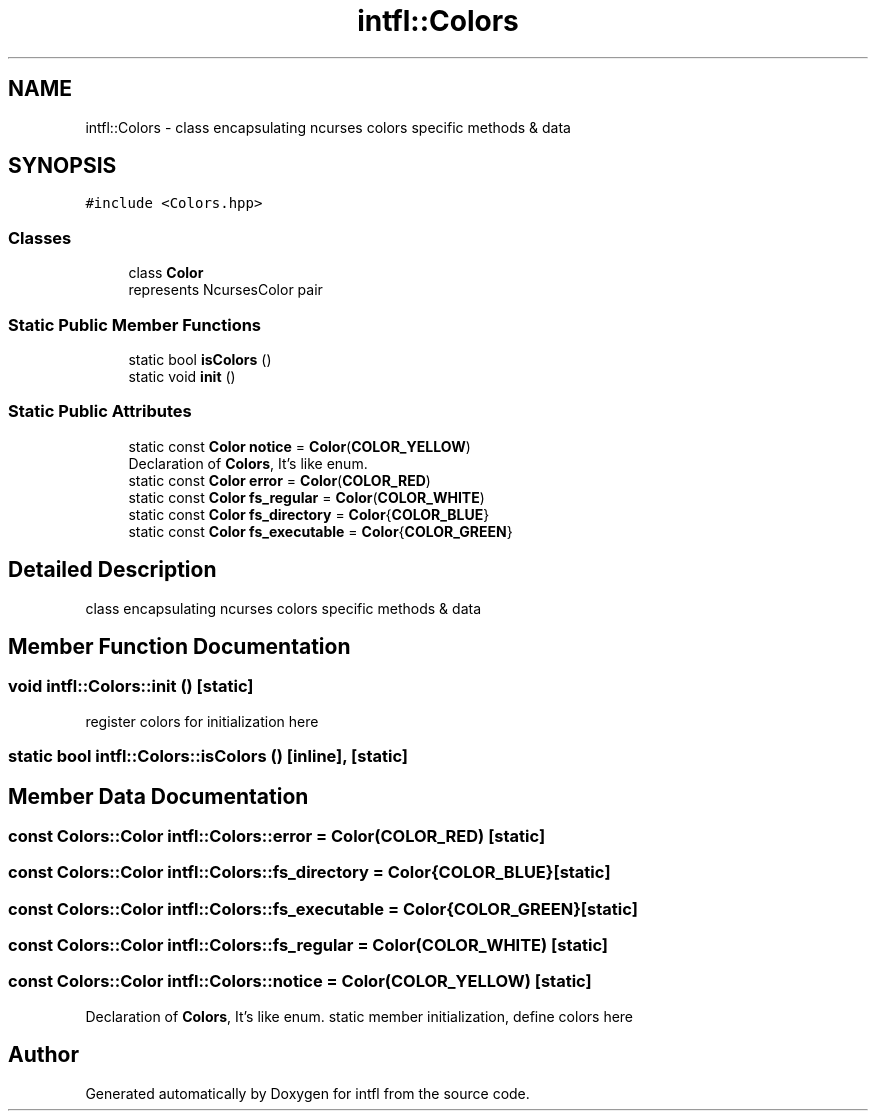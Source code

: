 .TH "intfl::Colors" 3 "Wed Aug 20 2025" "intfl" \" -*- nroff -*-
.ad l
.nh
.SH NAME
intfl::Colors \- class encapsulating ncurses colors specific methods & data  

.SH SYNOPSIS
.br
.PP
.PP
\fC#include <Colors\&.hpp>\fP
.SS "Classes"

.in +1c
.ti -1c
.RI "class \fBColor\fP"
.br
.RI "represents NcursesColor pair "
.in -1c
.SS "Static Public Member Functions"

.in +1c
.ti -1c
.RI "static bool \fBisColors\fP ()"
.br
.ti -1c
.RI "static void \fBinit\fP ()"
.br
.in -1c
.SS "Static Public Attributes"

.in +1c
.ti -1c
.RI "static const \fBColor\fP \fBnotice\fP = \fBColor\fP(\fBCOLOR_YELLOW\fP)"
.br
.RI "Declaration of \fBColors\fP, It's like enum\&. "
.ti -1c
.RI "static const \fBColor\fP \fBerror\fP = \fBColor\fP(\fBCOLOR_RED\fP)"
.br
.ti -1c
.RI "static const \fBColor\fP \fBfs_regular\fP = \fBColor\fP(\fBCOLOR_WHITE\fP)"
.br
.ti -1c
.RI "static const \fBColor\fP \fBfs_directory\fP = \fBColor\fP{\fBCOLOR_BLUE\fP}"
.br
.ti -1c
.RI "static const \fBColor\fP \fBfs_executable\fP = \fBColor\fP{\fBCOLOR_GREEN\fP}"
.br
.in -1c
.SH "Detailed Description"
.PP 
class encapsulating ncurses colors specific methods & data 
.SH "Member Function Documentation"
.PP 
.SS "void intfl::Colors::init ()\fC [static]\fP"
register colors for initialization here
.SS "static bool intfl::Colors::isColors ()\fC [inline]\fP, \fC [static]\fP"

.SH "Member Data Documentation"
.PP 
.SS "const \fBColors::Color\fP intfl::Colors::error = \fBColor\fP(\fBCOLOR_RED\fP)\fC [static]\fP"

.SS "const \fBColors::Color\fP intfl::Colors::fs_directory = \fBColor\fP{\fBCOLOR_BLUE\fP}\fC [static]\fP"

.SS "const \fBColors::Color\fP intfl::Colors::fs_executable = \fBColor\fP{\fBCOLOR_GREEN\fP}\fC [static]\fP"

.SS "const \fBColors::Color\fP intfl::Colors::fs_regular = \fBColor\fP(\fBCOLOR_WHITE\fP)\fC [static]\fP"

.SS "const \fBColors::Color\fP intfl::Colors::notice = \fBColor\fP(\fBCOLOR_YELLOW\fP)\fC [static]\fP"

.PP
Declaration of \fBColors\fP, It's like enum\&. static member initialization, define colors here 

.SH "Author"
.PP 
Generated automatically by Doxygen for intfl from the source code\&.
